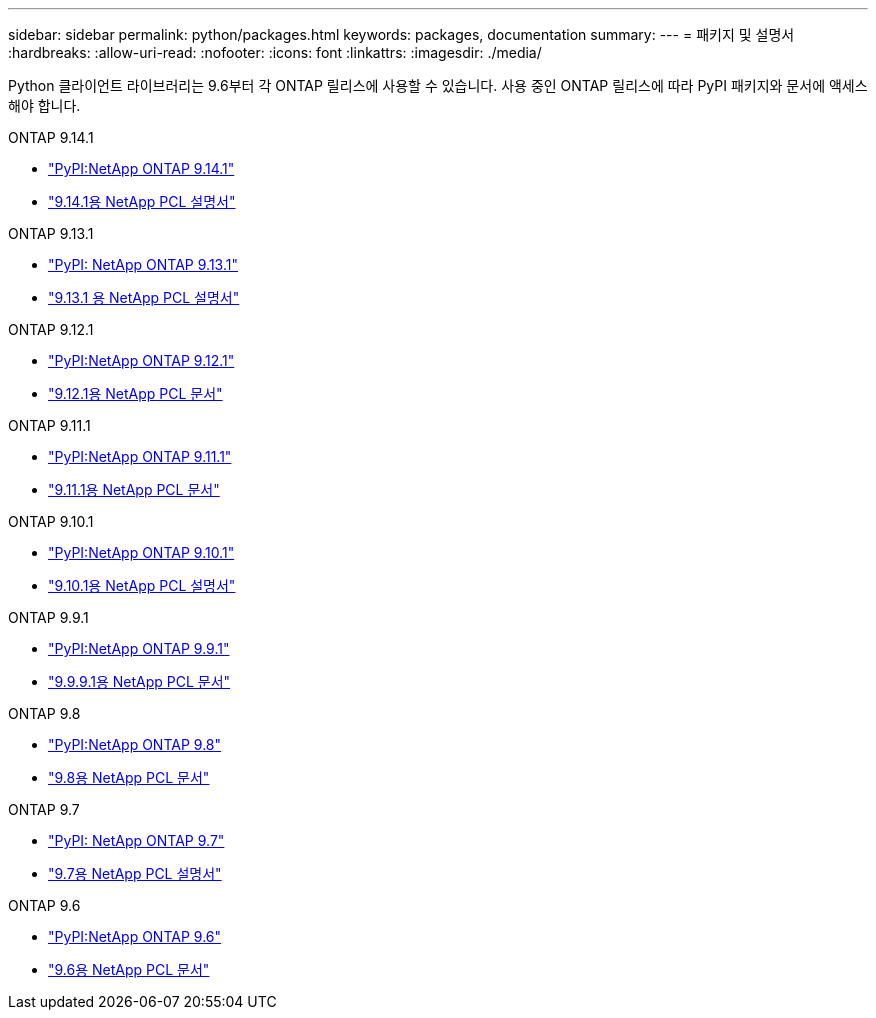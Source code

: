 ---
sidebar: sidebar 
permalink: python/packages.html 
keywords: packages, documentation 
summary:  
---
= 패키지 및 설명서
:hardbreaks:
:allow-uri-read: 
:nofooter: 
:icons: font
:linkattrs: 
:imagesdir: ./media/


[role="lead"]
Python 클라이언트 라이브러리는 9.6부터 각 ONTAP 릴리스에 사용할 수 있습니다. 사용 중인 ONTAP 릴리스에 따라 PyPI 패키지와 문서에 액세스해야 합니다.

.ONTAP 9.14.1
* https://pypi.org/project/netapp-ontap/9.14.1.0/["PyPI:NetApp ONTAP 9.14.1"^]
* https://library.netapp.com/ecmdocs/ECMLP2886776/html/index.html["9.14.1용 NetApp PCL 설명서"^]


.ONTAP 9.13.1
* https://pypi.org/project/netapp-ontap/9.13.1.0/["PyPI: NetApp ONTAP 9.13.1"^]
* https://library.netapp.com/ecmdocs/ECMLP2885777/html/index.html["9.13.1 용 NetApp PCL 설명서"^]


.ONTAP 9.12.1
* https://pypi.org/project/netapp-ontap/9.12.1.0/["PyPI:NetApp ONTAP 9.12.1"^]
* https://library.netapp.com/ecmdocs/ECMLP2884819/html/index.html["9.12.1용 NetApp PCL 문서"^]


.ONTAP 9.11.1
* https://pypi.org/project/netapp-ontap/9.11.1.0/["PyPI:NetApp ONTAP 9.11.1"^]
* https://library.netapp.com/ecmdocs/ECMLP2882316/html/index.html["9.11.1용 NetApp PCL 문서"^]


.ONTAP 9.10.1
* https://pypi.org/project/netapp-ontap/9.10.1.0/["PyPI:NetApp ONTAP 9.10.1"^]
* https://library.netapp.com/ecmdocs/ECMLP2879970/html/index.html["9.10.1용 NetApp PCL 설명서"^]


.ONTAP 9.9.1
* https://pypi.org/project/netapp-ontap/9.9.1/["PyPI:NetApp ONTAP 9.9.1"^]
* https://library.netapp.com/ecmdocs/ECMLP2876965/html/index.html["9.9.9.1용 NetApp PCL 문서"^]


.ONTAP 9.8
* https://pypi.org/project/netapp-ontap/9.8.0/["PyPI:NetApp ONTAP 9.8"^]
* https://library.netapp.com/ecmdocs/ECMLP2874673/html/index.html["9.8용 NetApp PCL 문서"^]


.ONTAP 9.7
* https://pypi.org/project/netapp-ontap/9.7.3/["PyPI: NetApp ONTAP 9.7"^]
* https://library.netapp.com/ecmdocs/ECMLP2858435/html/index.html["9.7용 NetApp PCL 설명서"^]


.ONTAP 9.6
* https://pypi.org/project/netapp-ontap/9.6.0/["PyPI:NetApp ONTAP 9.6"^]
* https://library.netapp.com/ecmdocs/ECMLP2870387/html/index.html["9.6용 NetApp PCL 문서"^]

